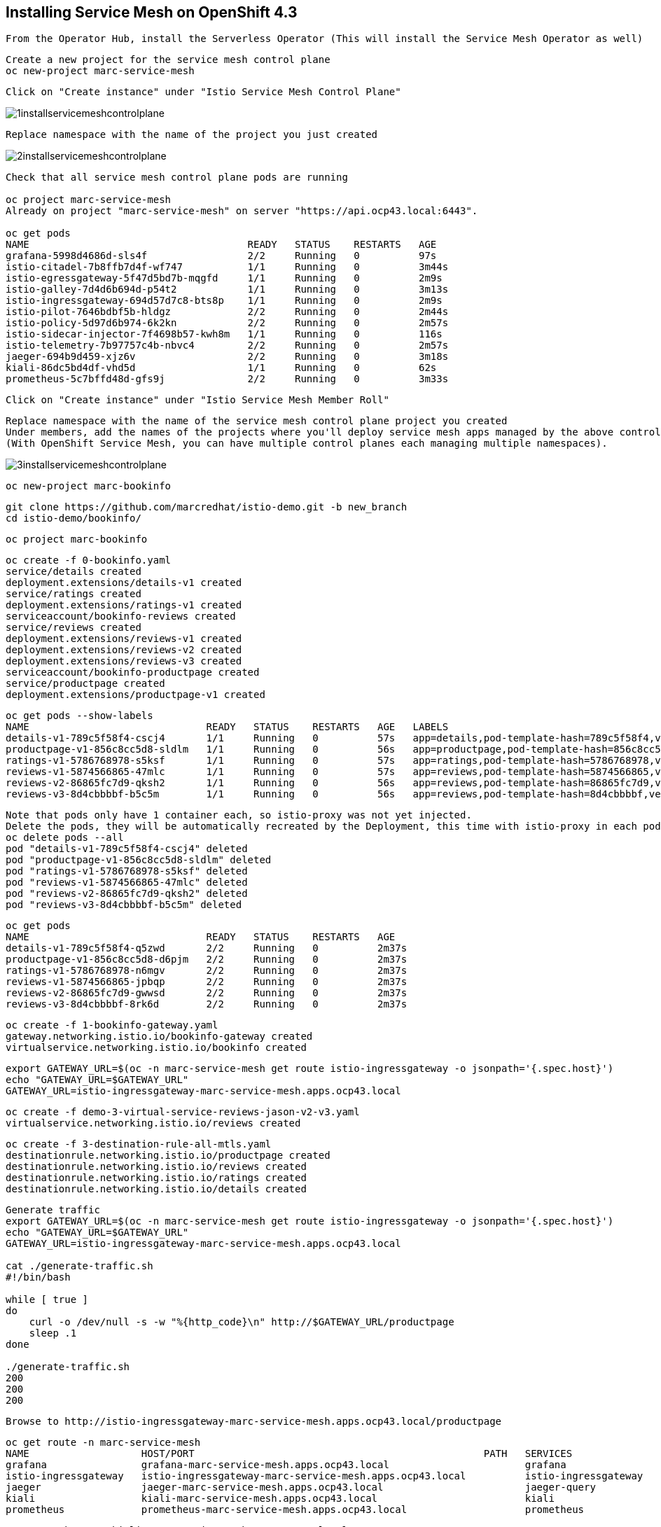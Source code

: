 
== Installing Service Mesh on OpenShift 4.3


----
From the Operator Hub, install the Serverless Operator (This will install the Service Mesh Operator as well)
----


----
Create a new project for the service mesh control plane
oc new-project marc-service-mesh
----

----
Click on "Create instance" under "Istio Service Mesh Control Plane"
----

image:../images/1installservicemeshcontrolplane.png[title="Install control plane"]

----
Replace namespace with the name of the project you just created
----

image:../images/2installservicemeshcontrolplane.png[title="Install control plane"]


----
Check that all service mesh control plane pods are running 

oc project marc-service-mesh
Already on project "marc-service-mesh" on server "https://api.ocp43.local:6443".

oc get pods
NAME                                     READY   STATUS    RESTARTS   AGE
grafana-5998d4686d-sls4f                 2/2     Running   0          97s
istio-citadel-7b8ffb7d4f-wf747           1/1     Running   0          3m44s
istio-egressgateway-5f47d5bd7b-mqgfd     1/1     Running   0          2m9s
istio-galley-7d4d6b694d-p54t2            1/1     Running   0          3m13s
istio-ingressgateway-694d57d7c8-bts8p    1/1     Running   0          2m9s
istio-pilot-7646bdbf5b-hldgz             2/2     Running   0          2m44s
istio-policy-5d97d6b974-6k2kn            2/2     Running   0          2m57s
istio-sidecar-injector-7f4698b57-kwh8m   1/1     Running   0          116s
istio-telemetry-7b97757c4b-nbvc4         2/2     Running   0          2m57s
jaeger-694b9d459-xjz6v                   2/2     Running   0          3m18s
kiali-86dc5bd4df-vhd5d                   1/1     Running   0          62s
prometheus-5c7bffd48d-gfs9j              2/2     Running   0          3m33s
----

----
Click on "Create instance" under "Istio Service Mesh Member Roll"
----

----
Replace namespace with the name of the service mesh control plane project you created
Under members, add the names of the projects where you'll deploy service mesh apps managed by the above control plane.
(With OpenShift Service Mesh, you can have multiple control planes each managing multiple namespaces).
----

image:../images/3installservicemeshcontrolplane.png[title="Install control plane"]


----
oc new-project marc-bookinfo
----


----
git clone https://github.com/marcredhat/istio-demo.git -b new_branch
cd istio-demo/bookinfo/
----


----
oc project marc-bookinfo
----

----
oc create -f 0-bookinfo.yaml
service/details created
deployment.extensions/details-v1 created
service/ratings created
deployment.extensions/ratings-v1 created
serviceaccount/bookinfo-reviews created
service/reviews created
deployment.extensions/reviews-v1 created
deployment.extensions/reviews-v2 created
deployment.extensions/reviews-v3 created
serviceaccount/bookinfo-productpage created
service/productpage created
deployment.extensions/productpage-v1 created
----


----
oc get pods --show-labels
NAME                              READY   STATUS    RESTARTS   AGE   LABELS
details-v1-789c5f58f4-cscj4       1/1     Running   0          57s   app=details,pod-template-hash=789c5f58f4,version=v1
productpage-v1-856c8cc5d8-sldlm   1/1     Running   0          56s   app=productpage,pod-template-hash=856c8cc5d8,version=v1
ratings-v1-5786768978-s5ksf       1/1     Running   0          57s   app=ratings,pod-template-hash=5786768978,version=v1
reviews-v1-5874566865-47mlc       1/1     Running   0          57s   app=reviews,pod-template-hash=5874566865,version=v1
reviews-v2-86865fc7d9-qksh2       1/1     Running   0          56s   app=reviews,pod-template-hash=86865fc7d9,version=v2
reviews-v3-8d4cbbbbf-b5c5m        1/1     Running   0          56s   app=reviews,pod-template-hash=8d4cbbbbf,version=v3
----

----
Note that pods only have 1 container each, so istio-proxy was not yet injected.
Delete the pods, they will be automatically recreated by the Deployment, this time with istio-proxy in each pod.
oc delete pods --all
pod "details-v1-789c5f58f4-cscj4" deleted
pod "productpage-v1-856c8cc5d8-sldlm" deleted
pod "ratings-v1-5786768978-s5ksf" deleted
pod "reviews-v1-5874566865-47mlc" deleted
pod "reviews-v2-86865fc7d9-qksh2" deleted
pod "reviews-v3-8d4cbbbbf-b5c5m" deleted
----


----
oc get pods
NAME                              READY   STATUS    RESTARTS   AGE
details-v1-789c5f58f4-q5zwd       2/2     Running   0          2m37s
productpage-v1-856c8cc5d8-d6pjm   2/2     Running   0          2m37s
ratings-v1-5786768978-n6mgv       2/2     Running   0          2m37s
reviews-v1-5874566865-jpbqp       2/2     Running   0          2m37s
reviews-v2-86865fc7d9-gwwsd       2/2     Running   0          2m37s
reviews-v3-8d4cbbbbf-8rk6d        2/2     Running   0          2m37s
----


----
oc create -f 1-bookinfo-gateway.yaml
gateway.networking.istio.io/bookinfo-gateway created
virtualservice.networking.istio.io/bookinfo created
----


----
export GATEWAY_URL=$(oc -n marc-service-mesh get route istio-ingressgateway -o jsonpath='{.spec.host}')
echo "GATEWAY_URL=$GATEWAY_URL"
GATEWAY_URL=istio-ingressgateway-marc-service-mesh.apps.ocp43.local
----


----
oc create -f demo-3-virtual-service-reviews-jason-v2-v3.yaml
virtualservice.networking.istio.io/reviews created
----


----
oc create -f 3-destination-rule-all-mtls.yaml
destinationrule.networking.istio.io/productpage created
destinationrule.networking.istio.io/reviews created
destinationrule.networking.istio.io/ratings created
destinationrule.networking.istio.io/details created
----


----
Generate traffic
export GATEWAY_URL=$(oc -n marc-service-mesh get route istio-ingressgateway -o jsonpath='{.spec.host}')
echo "GATEWAY_URL=$GATEWAY_URL"
GATEWAY_URL=istio-ingressgateway-marc-service-mesh.apps.ocp43.local

cat ./generate-traffic.sh
#!/bin/bash

while [ true ]
do
    curl -o /dev/null -s -w "%{http_code}\n" http://$GATEWAY_URL/productpage
    sleep .1
done

./generate-traffic.sh
200
200
200
----


----
Browse to http://istio-ingressgateway-marc-service-mesh.apps.ocp43.local/productpage
----


----
oc get route -n marc-service-mesh
NAME                   HOST/PORT                                                 PATH   SERVICES               PORT    TERMINATION   WILDCARD
grafana                grafana-marc-service-mesh.apps.ocp43.local                       grafana                <all>   reencrypt     None
istio-ingressgateway   istio-ingressgateway-marc-service-mesh.apps.ocp43.local          istio-ingressgateway   8080                  None
jaeger                 jaeger-marc-service-mesh.apps.ocp43.local                        jaeger-query           <all>   reencrypt     None
kiali                  kiali-marc-service-mesh.apps.ocp43.local                         kiali                  <all>   reencrypt     None
prometheus             prometheus-marc-service-mesh.apps.ocp43.local                    prometheus             <all>   reencrypt     None
----



----
Browse to https://kiali-marc-service-mesh.apps.ocp43.local
----

